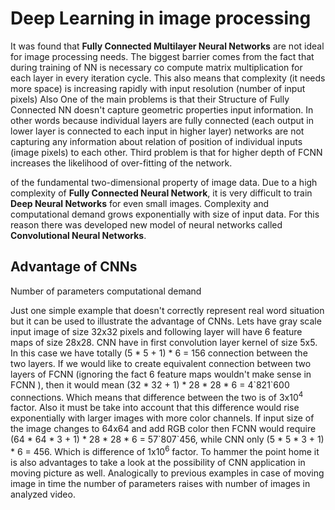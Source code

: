 * Deep Learning in image processing
  It was found that *Fully Connected Multilayer Neural Networks* are not ideal for image processing needs.
The biggest barrier comes from the fact that during training of NN is necessary co compute matrix multiplication for each layer in every iteration cycle.
This also means that complexity (it needs more space) is increasing rapidly with input resolution (number of input pixels)
Also
One of the main problems is that their
Structure of Fully Connected NN doesn't capture geometric properties input information. In other words because individual layers are fully connected (each output in lower layer is connected to each input in higher layer) networks are not capturing any information about relation of position of individual inputs (image pixels) to each other.
Third problem is that for higher depth of FCNN increases the likelihood of over-fitting of the network.

of the fundamental two-dimensional property of image data.
  Due to a high complexity of *Fully Connected Neural Network*, it is very difficult to train *Deep Neural Networks* for even small images. Complexity and computational demand grows exponentially with size of input data. For this reason there was developed new model of neural networks called *Convolutional Neural Networks*.
** Advantage of CNNs
Number of parameters
computational demand

Just one simple example that doesn't correctly represent real word situation but it can be used to illustrate the advantage of CNNs.
Lets have gray scale input image of size 32x32 pixels and following layer will have 6 feature maps of size 28x28.
CNN have in first convolution layer kernel of size 5x5. In this case we have totally (5 * 5 + 1) * 6 = 156 connection between the two layers.
If we would like to create equivalent connection between two layers of FCNN (ignoring the fact 6 feature maps wouldn't make sense in FCNN ), then it would mean (32 * 32 + 1) * 28 * 28 * 6 = 4`821`600 connections. Which means that difference between the two is of 3x10^4 factor.
Also it must be take into account that this difference would rise exponentially with larger images with more color channels.
If input size of the image changes to 64x64 and add RGB color then FCNN would require (64 * 64 * 3 + 1) * 28 * 28 * 6 = 57`807`456, while CNN only (5 * 5 * 3 + 1) * 6 = 456.
Which is difference of 1x10^6 factor.
To hammer the point home it is also advantages to take a look at the possibility of CNN application in moving picture as well. Analogically to previous examples in case of moving image in time the number of parameters raises with number of images in analyzed video.
